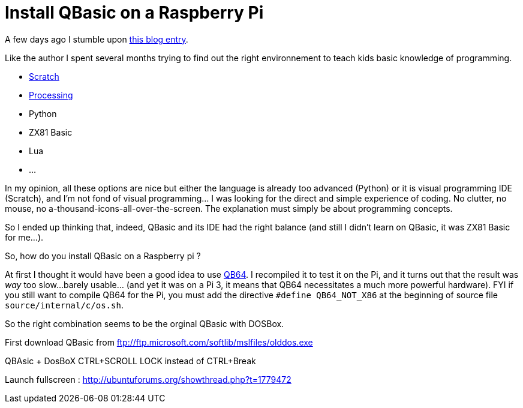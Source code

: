 = Install QBasic on a Raspberry Pi

A few days ago I stumble upon link:http://www.nicolasbize.com/blog/30-years-later-qbasic-is-still-the-best/[this blog entry].

Like the author I spent several months trying to find out the right environnement to teach kids basic knowledge of programming.

* link:https://scratch.mit.edu/[Scratch]
* link:https://processing.org/[Processing]
* Python
* ZX81 Basic 
* Lua
* ...

In my opinion, all these options are nice but either the language is already too advanced (Python) or it is visual programming IDE (Scratch), and I'm not fond of visual programming... I was looking for the direct and simple experience of coding. No clutter, no mouse, no a-thousand-icons-all-over-the-screen. The explanation must simply be about programming concepts.

So I ended up thinking that, indeed, QBasic and its IDE had the right balance (and still I didn't learn on QBasic, it was ZX81 Basic for me...). 

So, how do you install QBasic on a Raspberry pi ?


At first I thought it would have been a good idea to use link:http://www.qb64.net/[QB64]. I recompiled it to test it on the Pi, and it turns out that the result was _way_ too slow...barely usable... (and yet it was on a Pi 3, it means that QB64 necessitates a much more powerful hardware). FYI if you still want to compile QB64 for the Pi, you must add the directive `#define QB64_NOT_X86` at the beginning of source file `source/internal/c/os.sh`. 

So the right combination seems to be the orginal QBasic with DOSBox.

First download QBasic from ftp://ftp.microsoft.com/softlib/mslfiles/olddos.exe 

QBAsic + DosBoX
CTRL+SCROLL LOCK instead of CTRL+Break

Launch fullscreen : http://ubuntuforums.org/showthread.php?t=1779472

